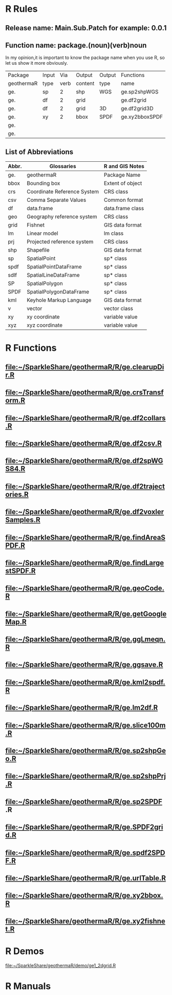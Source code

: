 * R Rules
** Release name: Main.Sub.Patch  for example: 0.0.1
** Function name: package.(noun)(verb)noun
In my opinion,it is important to know the package name when you use R, 
so let us show it more obviously.
| Package    | Input |  Via | Output  | Output | Functions      |
| geothermaR | type  | verb | content | type   | name           |
|------------+-------+------+---------+--------+----------------|
| ge.        | sp    |    2 | shp     | WGS    | ge.sp2shpWGS   |
| ge.        | df    |    2 | grid    |        | ge.df2grid     |
| ge.        | df    |    2 | grid    | 3D     | ge.df2grid3D   |
| ge.        | xy    |    2 | bbox    | SPDF   | ge.xy2bboxSPDF |
| ge.        |       |      |         |        |                |
| ge.        |       |      |         |        |                |
|------------+-------+------+---------+--------+----------------|
** List of Abbreviations
| Abbr. | Glossaries                  | R and GIS Notes  |
|-------+-----------------------------+------------------|
| ge.   | geothermaR                  | Package Name     |
|-------+-----------------------------+------------------|
| bbox  | Bounding box                | Extent of object |
| crs   | Coordinate Reference System | CRS class        |
| csv   | Comma Separate Values       | Common format    |
| df    | data.frame                  | data.frame class |
| geo   | Geography reference system  | CRS class        |
| grid  | Fishnet                     | GIS data format  |
| lm    | Linear model                | lm class         |
| prj   | Projected reference system  | CRS class        |
| shp   | Shapefile                   | GIS data format  |
| sp    | SpatialPoint                | sp* class        |
| spdf  | SpatialPointDataFrame       | sp* class        |
| sdlf  | SpatialLineDataFrame        | sp* class        |
| SP    | SpatialPolygon              | sp* class        |
| SPDF  | SpatialPolygonDataFrame     | sp* class        |
| kml   | Keyhole Markup Language     | GIS data format  |
| v     | vector                      | vector class     |
| xy    | xy coordinate               | variable value   |
| xyz   | xyz coordinate              | variable value   |
|-------+-----------------------------+------------------|
* R Functions
** file:~/SparkleShare/geothermaR/R/ge.clearupDir.R
** file:~/SparkleShare/geothermaR/R/ge.crsTransform.R
** file:~/SparkleShare/geothermaR/R/ge.df2collars.R
** file:~/SparkleShare/geothermaR/R/ge.df2csv.R
** file:~/SparkleShare/geothermaR/R/ge.df2spWGS84.R
** file:~/SparkleShare/geothermaR/R/ge.df2trajectories.R
** file:~/SparkleShare/geothermaR/R/ge.df2voxlerSamples.R
** file:~/SparkleShare/geothermaR/R/ge.findAreaSPDF.R
** file:~/SparkleShare/geothermaR/R/ge.findLargestSPDF.R
** file:~/SparkleShare/geothermaR/R/ge.geoCode.R
** file:~/SparkleShare/geothermaR/R/ge.getGoogleMap.R
** file:~/SparkleShare/geothermaR/R/ge.ggLmeqn.R
** file:~/SparkleShare/geothermaR/R/ge.ggsave.R
** file:~/SparkleShare/geothermaR/R/ge.kml2spdf.R
** file:~/SparkleShare/geothermaR/R/ge.lm2df.R
** file:~/SparkleShare/geothermaR/R/ge.slice100m.R
** file:~/SparkleShare/geothermaR/R/ge.sp2shpGeo.R
** file:~/SparkleShare/geothermaR/R/ge.sp2shpPrj.R
** file:~/SparkleShare/geothermaR/R/ge.sp2SPDF .R
** file:~/SparkleShare/geothermaR/R/ge.SPDF2grid.R
** file:~/SparkleShare/geothermaR/R/ge.spdf2SPDF.R
** file:~/SparkleShare/geothermaR/R/ge.urlTable.R
** file:~/SparkleShare/geothermaR/R/ge.xy2bbox.R
** file:~/SparkleShare/geothermaR/R/ge.xy2fishnet.R
* R Demos
[[file:~/SparkleShare/geothermaR/demo/ge1_2dgrid.R]]
* R Manuals
